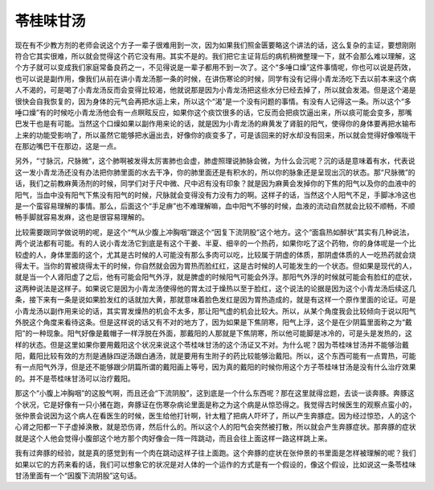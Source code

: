 苓桂味甘汤
===============

现在有不少教方剂的老师会说这个方子一辈子很难用到一次，因为如果我们照金匮要略这个讲法的话，这么复杂的主证，要想刚刚符合它其实很难，所以就会觉得这个药它没有用。其实不是的。我们把它主证背后的病机稍微整理一下，就不会那么难以理解，这个方子就可以变成我们家庭常备良药之一，不见得说是一辈子都用不到一次了。这个“多唾口燥”这件事情呢，你也可以说是药效，也可以说是副作用，像我们从前在讲小青龙汤那一条的时候，在讲伤寒论的时候，同学有没有记得小青龙汤吃下去以前本来这个病人不渴的，可是喝了小青龙汤反而会变得比较渴，他就说那是因为小青龙汤把这些水分已经去掉了，所以就会发渴。但是这个渴是很快会自我恢复的，因为身体的元气会再把水运上来，所以这个“渴”是一个没有问题的事情。有没有人记得这一条。所以这个“多唾口燥”有的时候吃小青龙汤他会有一点瞑眩反应，如果你这个痰饮很多的话，它反而会把痰饮逼出来，所以痰可能会变多，那嘴巴发干也是有可能。当然这个口燥如果以副作用来论的话，就是因为小青龙汤的麻黄发了肾脏的阳气，使得你的身体要再把水输布上来的功能受影响了，所以虽然它能够把水逼出去，好像你的痰变多了，可是该回来的好水却没有回来，所以就会觉得好像喉咙干在那边嘴巴干在那边，这是一点。
 
另外，“寸脉沉，尺脉微”，这个肺啊被发得太厉害肺也会虚，肺虚照理说肺脉会微，为什么会沉呢？沉的话是意味着有水，代表说这一发小青龙汤还没有办法把你肺里面的水去干净，你的肺里面还是有积水的，所以你的脉象还是呈现出沉的状态。那“尺脉微”的话，我们之前教麻黄汤剂的时候，同学们对于尺中微、尺中迟有没有印象？就是因为麻黄会发掉你的下焦的阳气以及你的血液中的阳气，当血中没有阳气下焦没有阳气的时候，尺脉就会变得没有力没有力的啊。这样子的话，当然这个人阳气不足，手脚冰冷这也是一个蛮容易理解的事情。那么，后面这个“手足痹”也不难理解嘛，血中阳气不够的时候，血液的流动自然就会比较不顺畅，不顺畅手脚就容易发麻，这也是很容易理解的。
 
比较需要跟同学做说明的呢，是这个“气从少腹上冲胸咽”跟这个“因复下流阴股”这个地方。这个“面翕热如醉状”其实有几种说法，两个说法都有可能。有的人说小青龙汤它到底是有这个干姜、半夏、细辛的一个热药，如果你吃了这个药物，你的身体呢是一个比较虚的人，身体里面的这个，尤其是古时候的人可能没有那么多肉可以吃，比较属于阴虚的体质，那阴虚体质的人一吃热药就会烧得太干。当你的胃被烧得太干的时候，你自然就会因为胃热而脸红红，这是古时候的人可能发生的一个状态。但如果是现代的人，就是当一个人肾阳虚了之后，他有可能会阳气外浮，就是脾虚的时候阳气可能会外浮。那阳气外浮的时候就可能会有脸红的症状，这两种说法是这样子。如果说它是因为小青龙汤使得他的胃太过于燥热以至于脸红，这个说法的论据是因为这个小青龙汤后续这几条，接下来有一条是说如果脸发红的话就加大黄，那就意味着脸色发红是因为胃热造成的，就是有这样一个原作里面的论证。可是小青龙汤以副作用来论的话，其实胃发燥热的机会不太多，那让阳气虚的机会比较大。所以，从某个角度我会比较倾向于说以阳气外脱这个角度来看待这条。但是这样说的话又有不对的地方了，因为如果是下焦阴寒，阳气上浮，这个是在少阴篇里面称之为“戴阳”的一种现象。阳气好像是戴帽子一样浮脱在外面，那戴阳的人那就是下焦阴寒，所以他可能脚是冰冷的，可是头是发热的，这样的状态。但是这里如果你要用戴阳这个状况来说这个苓桂味甘汤的这个汤证又不对。为什么呢？因为苓桂味甘汤并不能够治戴阳，戴阳比较有效的方剂是通脉四逆汤跟白通汤，就是要用有生附子的药比较能够治戴阳。所以，这个东西可能有一点胃热，可能有一点阳气外浮，但是还不能够跟少阴篇所谓的戴阳画上等号，因为真的戴阳的时候你用这个方子苓桂味甘汤是没有什么治疗效果的。并不是苓桂味甘汤可以治疗戴阳。
 
那这个“小腹上冲胸咽”的这股气啊，而且还会“下流阴股”，这到底是一个什么东西呢？那在这里就得岔题，去谈一谈奔豚。奔豚这个状况，它是好像有一只小猪在跑，奔豚证在伤寒杂病论里面是称之为这个病是从惊恐得之。我觉得古时候医生的观察点蛮小的，张仲景会说因为这个病人在看医生的时候，医生给他打针啊，针太粗了把病人吓坏了，所以产生奔豚症。因为经过惊恐，人的这个心肾之阳都一下子虚掉涣散，就是恐伤肾，然后什么的。所以这个人的阳气会突然被打散，所以就会产生奔豚症状。那奔豚的症状就是这个人他会觉得小腹部这个地方那个肉好像会一阵一阵跳动，而且会往上面这样一路这样跳上来。
 
我有过奔豚的经验，就是真的感觉到有一个肉在跳动这样子往上面跑。这个奔豚的症状在张仲景的书里面是怎样被理解的呢？我们如果以它的方药来看的话，我们可以想象它的状况是对人体的一个运作的方式是有一个假设的，像这个假设，比如说这一条苓桂味甘汤里面有一个“因腹下流阴股”这句话。

